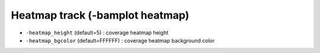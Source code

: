 Heatmap track (-bamplot heatmap)
================================


* ``-heatmap_height`` (default=5) : coverage heatmap height
* ``-heatmap_bgcolor`` (default=FFFFFF) : coverage heatmap background color
